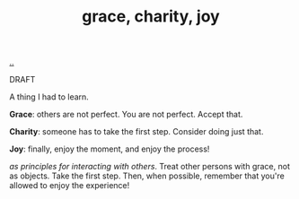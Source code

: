 :PROPERTIES:
:ID: 9afd4f7e-8bde-49f6-8722-fd30e9c96a50
:END:
#+TITLE: grace, charity, joy

[[file:..][..]]

DRAFT

A thing I had to learn.

*Grace*: others are not perfect.
You are not perfect.
Accept that.

*Charity*: someone has to take the first step.
Consider doing just that.

*Joy*: finally, enjoy the moment, and enjoy the process!

/as principles for interacting with others/.
Treat other persons with grace, not as objects.
Take the first step.
Then, when possible, remember that you're allowed to enjoy the experience!
